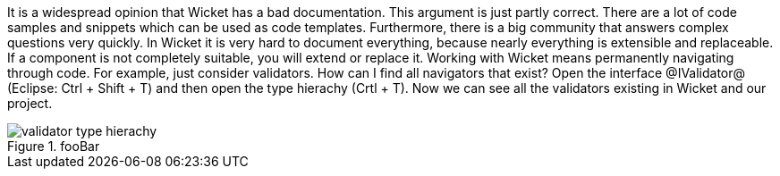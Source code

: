 

It is a widespread opinion that Wicket has a bad documentation. This argument is just partly correct. There are a lot of code samples and snippets which can be used as code templates. Furthermore, there is a big community that answers complex questions very quickly. In Wicket it is very hard to document everything, because nearly everything is extensible and replaceable. If a component is not completely suitable, you will extend or replace it. Working with Wicket means permanently navigating through code. For example, just consider validators. How can I find all navigators that exist? Open the interface @IValidator@ (Eclipse: Ctrl + Shift + T) and then open the type hierachy (Crtl + T). Now we can see all the validators existing in Wicket and our project.

image::validator-type-hierachy.png[title="fooBar"]
